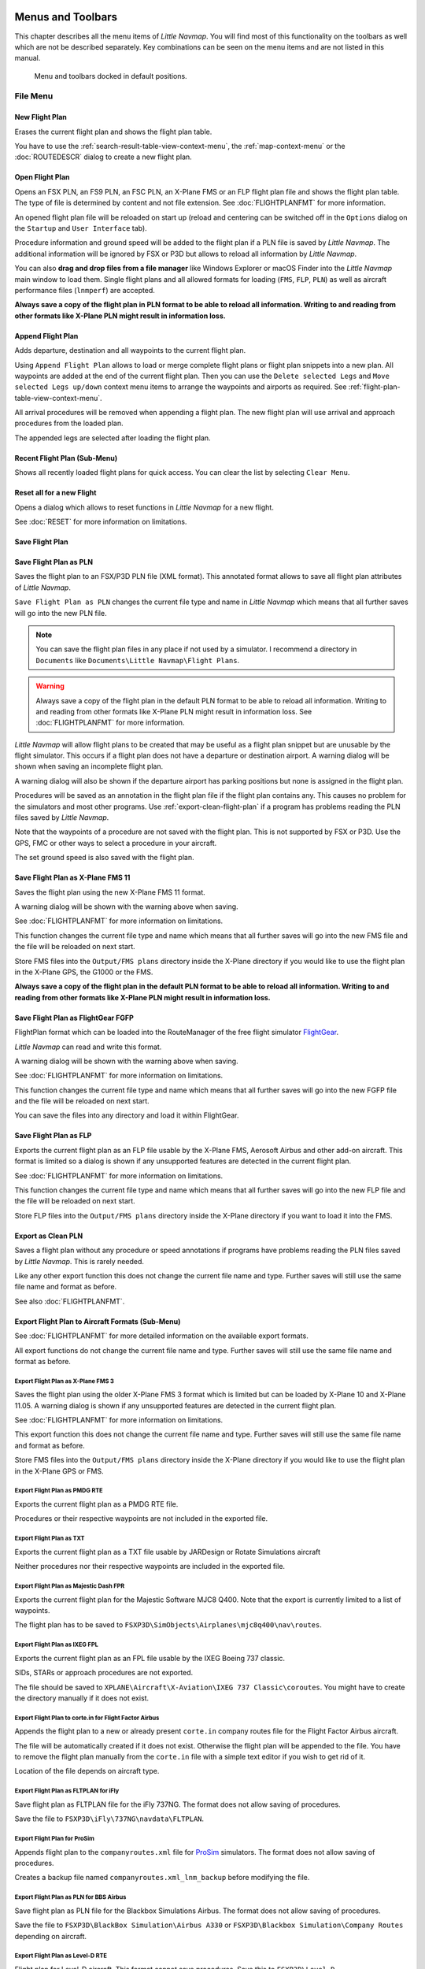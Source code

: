 Menus and Toolbars
------------------

This chapter describes all the menu items of *Little Navmap*. You will
find most of this functionality on the toolbars as well which are not be
described separately. Key combinations can be seen on the menu items and
are not listed in this manual.

.. figure:: ../images/menutoolbar.jpg

       Menu and toolbars docked in default positions.

File Menu
~~~~~~~~~

.. _new-flight-plan:

|New Flight Plan| New Flight Plan
^^^^^^^^^^^^^^^^^^^^^^^^^^^^^^^^^

Erases the current flight plan and shows the flight plan table.

You have to use the :ref:`search-result-table-view-context-menu`, the
:ref:`map-context-menu` or the
:doc:`ROUTEDESCR` dialog to create a new flight plan.

.. _open-flight-plan:

|Open Flight Plan| Open Flight Plan
^^^^^^^^^^^^^^^^^^^^^^^^^^^^^^^^^^^

Opens an FSX PLN, an FS9 PLN, an FSC PLN, an X-Plane FMS or an FLP
flight plan file and shows the flight plan table. The type of file is
determined by content and not file extension. See :doc:`FLIGHTPLANFMT` for more information.

An opened flight plan file will be reloaded on start up (reload and
centering can be switched off in the ``Options`` dialog on the
``Startup`` and ``User Interface`` tab).

Procedure information and ground speed will be added to the flight plan
if a PLN file is saved by *Little Navmap*. The additional information
will be ignored by FSX or P3D but allows to reload all information by
*Little Navmap*.

You can also **drag and drop files from a file manager** like Windows
Explorer or macOS Finder into the *Little Navmap* main window to load
them. Single flight plans and all allowed formats for loading (``FMS``,
``FLP``, ``PLN``) as well as aircraft performance files (``lnmperf``)
are accepted.

**Always save a copy of the flight plan in PLN format to be able to
reload all information. Writing to and reading from other formats like
X-Plane PLN might result in information loss.**

.. _append-flight-plan:

|Append flight plan| Append Flight Plan
^^^^^^^^^^^^^^^^^^^^^^^^^^^^^^^^^^^^^^^

Adds departure, destination and all waypoints to the current flight
plan.

Using ``Append Flight Plan`` allows to load or merge complete flight
plans or flight plan snippets into a new plan. All waypoints are added
at the end of the current flight plan. Then you can use the
``Delete selected Legs`` and ``Move selected Legs up/down`` context menu
items to arrange the waypoints and airports as required. See :ref:`flight-plan-table-view-context-menu`.

All arrival procedures will be removed when appending a flight plan. The
new flight plan will use arrival and approach procedures from the loaded
plan.

The appended legs are selected after loading the flight plan.

.. _recent-flight-plan:

Recent Flight Plan (Sub-Menu)
^^^^^^^^^^^^^^^^^^^^^^^^^^^^^

Shows all recently loaded flight plans for quick access. You can clear
the list by selecting ``Clear Menu``.

.. _reset-for-new-flight:

|Reset all for a new Flight| Reset all for a new Flight
^^^^^^^^^^^^^^^^^^^^^^^^^^^^^^^^^^^^^^^^^^^^^^^^^^^^^^^

Opens a dialog which allows to reset functions in *Little Navmap* for a
new flight.

See :doc:`RESET` for more information on
limitations.

.. _save-flight-plan:

|Save Flight Plan| Save Flight Plan
^^^^^^^^^^^^^^^^^^^^^^^^^^^^^^^^^^^

.. _save-flight-plan-as:

|Save Flight Plan as PLN| Save Flight Plan as PLN
^^^^^^^^^^^^^^^^^^^^^^^^^^^^^^^^^^^^^^^^^^^^^^^^^

Saves the flight plan to an FSX/P3D PLN file (XML format). This
annotated format allows to save all flight plan attributes of *Little
Navmap*.

``Save Flight Plan as PLN`` changes the current file type and name in
*Little Navmap* which means that all further saves will go into the new
PLN file.

.. note::

   You can save the flight plan files in any place if not used
   by a simulator. I recommend a directory in  ``Documents`` like
   ``Documents\Little Navmap\Flight Plans``.

.. warning::

   Always save a copy of the flight plan in the default PLN format to be
   able to reload all information. Writing to and reading from other
   formats like X-Plane PLN might result in information loss.
   See :doc:`FLIGHTPLANFMT` for more
   information.

*Little Navmap* will allow flight plans to be created that may be useful
as a flight plan snippet but are unusable by the flight simulator. This
occurs if a flight plan does not have a departure or destination
airport. A warning dialog will be shown when saving an incomplete flight
plan.

A warning dialog will also be shown if the departure airport has parking
positions but none is assigned in the flight plan.

Procedures will be saved as an annotation in the flight plan file if the
flight plan contains any. This causes no problem for the simulators and
most other programs. Use :ref:`export-clean-flight-plan` if a program has problems
reading the PLN files saved by *Little Navmap*.

Note that the waypoints of a procedure are not saved with the flight
plan. This is not supported by FSX or P3D. Use the GPS, FMC or other
ways to select a procedure in your aircraft.

The set ground speed is also saved with the flight plan.

.. _save-flight-plan-as-fms11:

|Save Flight Plan as X-Plane FMS 11| Save Flight Plan as X-Plane FMS 11
^^^^^^^^^^^^^^^^^^^^^^^^^^^^^^^^^^^^^^^^^^^^^^^^^^^^^^^^^^^^^^^^^^^^^^^

Saves the flight plan using the new X-Plane FMS 11 format.

A warning dialog will be shown with the warning above when saving.

See :doc:`FLIGHTPLANFMT` for more information on
limitations.

This function changes the current file type and name which means that
all further saves will go into the new FMS file and the file will be
reloaded on next start.

Store FMS files into the ``Output/FMS plans`` directory inside the
X-Plane directory if you would like to use the flight plan in the
X-Plane GPS, the G1000 or the FMS.

**Always save a copy of the flight plan in the default PLN format to be
able to reload all information. Writing to and reading from other
formats like X-Plane PLN might result in information loss.**

.. _save-flight-plan-as-fgfp:

|Save Flight Plan as FlightGear FGFP| Save Flight Plan as FlightGear FGFP
^^^^^^^^^^^^^^^^^^^^^^^^^^^^^^^^^^^^^^^^^^^^^^^^^^^^^^^^^^^^^^^^^^^^^^^^^

FlightPlan format which can be loaded into the RouteManager of the free
flight simulator `FlightGear <http://www.flightgear.org>`__.

*Little Navmap* can read and write this format.

A warning dialog will be shown with the warning above when saving.

See :doc:`FLIGHTPLANFMT` for more information on
limitations.

This function changes the current file type and name which means that
all further saves will go into the new FGFP file and the file will be
reloaded on next start.

You can save the files into any directory and load it within FlightGear.

.. _save-flight-plan-as-flp:

|Save Flight Plan FLP| Save Flight Plan as FLP
^^^^^^^^^^^^^^^^^^^^^^^^^^^^^^^^^^^^^^^^^^^^^^

Exports the current flight plan as an FLP file usable by the X-Plane
FMS, Aerosoft Airbus and other add-on aircraft. This format is limited
so a dialog is shown if any unsupported features are detected in the
current flight plan.

See :doc:`FLIGHTPLANFMT` for more information on
limitations.

This function changes the current file type and name which means that
all further saves will go into the new FLP file and the file will be
reloaded on next start.

Store FLP files into the ``Output/FMS plans`` directory inside the
X-Plane directory if you want to load it into the FMS.

.. _export-clean-flight-plan:

|Export as Clean PLN| Export as Clean PLN
^^^^^^^^^^^^^^^^^^^^^^^^^^^^^^^^^^^^^^^^^

Saves a flight plan without any procedure or speed annotations if
programs have problems reading the PLN files saved by *Little Navmap*.
This is rarely needed.

Like any other export function this does not change the current file
name and type. Further saves will still use the same file name and
format as before.

See also :doc:`FLIGHTPLANFMT`.

.. _export-submenu-aircraft:

Export Flight Plan to Aircraft Formats (Sub-Menu)
^^^^^^^^^^^^^^^^^^^^^^^^^^^^^^^^^^^^^^^^^^^^^^^^^

See :doc:`FLIGHTPLANFMT` for more detailed
information on the available export formats.

All export functions do not change the current file name and type.
Further saves will still use the same file name and format as before.

.. _export-flight-plan-as-fms3:

Export Flight Plan as X-Plane FMS 3
'''''''''''''''''''''''''''''''''''

Saves the flight plan using the older X-Plane FMS 3 format which is
limited but can be loaded by X-Plane 10 and X-Plane 11.05. A warning
dialog is shown if any unsupported features are detected in the current
flight plan.

See :doc:`FLIGHTPLANFMT` for more information on
limitations.

This export function this does not change the current file name and
type. Further saves will still use the same file name and format as
before.

Store FMS files into the ``Output/FMS plans`` directory inside the
X-Plane directory if you would like to use the flight plan in the
X-Plane GPS or FMS.

.. _export-flight-plan-as-rte:

Export Flight Plan as PMDG RTE
''''''''''''''''''''''''''''''

Exports the current flight plan as a PMDG RTE file.

Procedures or their respective waypoints are not included in the
exported file.

Export Flight Plan as TXT
'''''''''''''''''''''''''

Exports the current flight plan as a TXT file usable by JARDesign or
Rotate Simulations aircraft

Neither procedures nor their respective waypoints are included in the
exported file.

.. _export-flight-plan-as-fpr:

Export Flight Plan as Majestic Dash FPR
'''''''''''''''''''''''''''''''''''''''

Exports the current flight plan for the Majestic Software MJC8 Q400.
Note that the export is currently limited to a list of waypoints.

The flight plan has to be saved to
``FSXP3D\SimObjects\Airplanes\mjc8q400\nav\routes``.

.. _export-flight-plan-as-ixeg-fpl:

Export Flight Plan as IXEG FPL
''''''''''''''''''''''''''''''

Exports the current flight plan as an FPL file usable by the IXEG Boeing
737 classic.

SIDs, STARs or approach procedures are not exported.

The file should be saved to
``XPLANE\Aircraft\X-Aviation\IXEG 737 Classic\coroutes``. You might have
to create the directory manually if it does not exist.

.. _export-flight-plan-as-ff-fpl:

Export Flight Plan to corte.in for Flight Factor Airbus
'''''''''''''''''''''''''''''''''''''''''''''''''''''''

Appends the flight plan to a new or already present ``corte.in`` company
routes file for the Flight Factor Airbus aircraft.

The file will be automatically created if it does not exist. Otherwise
the flight plan will be appended to the file. You have to remove the
flight plan manually from the ``corte.in`` file with a simple text
editor if you wish to get rid of it.

Location of the file depends on aircraft type.

.. _export-flight-plan-as-ifly:

Export Flight Plan as FLTPLAN for iFly
''''''''''''''''''''''''''''''''''''''

Save flight plan as FLTPLAN file for the iFly 737NG. The format does not
allow saving of procedures.

Save the file to ``FSXP3D\iFly\737NG\navdata\FLTPLAN``.

.. _export-flight-plan-as-prosim:

Export Flight Plan for ProSim
'''''''''''''''''''''''''''''

Appends flight plan to the ``companyroutes.xml`` file for
`ProSim <https://prosim-ar.com>`__ simulators. The format does not allow
saving of procedures.

Creates a backup file named ``companyroutes.xml_lnm_backup`` before
modifying the file.

.. _export-flight-plan-as-bbs:

Export Flight Plan as PLN for BBS Airbus
''''''''''''''''''''''''''''''''''''''''

Save flight plan as PLN file for the Blackbox Simulations Airbus. The
format does not allow saving of procedures.

Save the file to ``FSXP3D\BlackBox Simulation\Airbus A330`` or
``FSXP3D\Blackbox Simulation\Company Routes`` depending on aircraft.

.. _flight-plan-formats-leveld-rte:

Export Flight Plan as Level-D RTE
'''''''''''''''''''''''''''''''''

Flight plan for Level-D aircraft. This format cannot save procedures.
Save this to ``FSXP3D\Level-D Simulations\navdata\Flightplans``.

.. _flight-plan-formats-feelthere:

Export Flight Plan as Feelthere FPL
'''''''''''''''''''''''''''''''''''

This format cannot save procedures. The location depends on the
aircraft.

.. _flight-plan-formats-qw-rte:

Export Flight Plan as QualityWings RTE
''''''''''''''''''''''''''''''''''''''

Export plan for QualityWings aircraft. Saving of procedures is not
supported. The file location depends on the aircraft.

.. _flight-plan-formats-mdx:

Export Flight Plan as Maddog X MDX
''''''''''''''''''''''''''''''''''

Flight plan for the Leonardo MaddogX aircraft. Saving of procedures is
not supported.

.. _flight-plan-formats-tfdi:

Export Flight Plan for TFDi Design 717
''''''''''''''''''''''''''''''''''''''

Flight plan for the TFDi Design Boeing 717 aircraft.

.. _export-submenu-garmin:

Export Flight Plan to Garmin Formats (Sub-Menu)
^^^^^^^^^^^^^^^^^^^^^^^^^^^^^^^^^^^^^^^^^^^^^^^

.. _save-flight-plan-as-gfp:

Export Flight Plan as Garmin GTN GFP
''''''''''''''''''''''''''''''''''''

Exports the flight plan in GFP format used by the *Flight1 GTN 650/750*.

Procedures are not included in the exported file.

See :ref:`flight-plan-formats-gfp`
for more information about this export format and how to work around
locked waypoints.

.. _save-flight-plan-as-rxpgtn:

Export Flight Plan as GFP for Reality XP GTN
''''''''''''''''''''''''''''''''''''''''''''

Save flight plan as GFP file usable by the *Reality XP GTN 750/650
Touch*. This format allows to save procedures and airways.

See also :ref:`garmin-notes` for information about paths and
other remarks.

.. _save-flight-plan-as-rxpgns:

Export Flight Plan to FPL for the Reality XP GNS
''''''''''''''''''''''''''''''''''''''''''''''''

Save flight plan as FPL file usable by the *Reality XP GNS 530W/430W
V2*.

Procedures or their respective waypoints are not included in the
exported file.

The default directory to save the flight plans for the GNS units is
``C:\ProgramData\Garmin\GNS Trainer Data\GNS\FPL`` for all simulators.
The directory will be created automatically by *Little Navmap* on first
export if it does not exist.

See also :ref:`garmin-notes`.

.. _export-submenu-online:

Export Flight Plan to Online Formats (Sub-Menu)
^^^^^^^^^^^^^^^^^^^^^^^^^^^^^^^^^^^^^^^^^^^^^^^

.. _flight-plan-formats-vpilot:

Export Flight Plan as vPilot VFP
''''''''''''''''''''''''''''''''

Export the flight plan for the VATSIM
`vPilot <https://www.vatsim.net/pilots/software>`__ online network
client.

The :doc:`ROUTEEXPORT` dialog will appear
before where you can add all needed information.

.. _flight-plan-formats-ivap:

Export Flight Plan as IvAp FPL
''''''''''''''''''''''''''''''

.. _flight-plan-formats-xivap:

Export Flight Plan as X-IvAp FPL
''''''''''''''''''''''''''''''''

Export flight plan format for IVAO online network clients `IvAp or
X-IvAp <https://www.ivao.aero/softdev/ivap.asp>`__.

The :doc:`ROUTEEXPORT` dialog will appear
before where you can add all needed information.

.. _export-submenu-other:

Export Flight Plan to other Formats (Sub-Menu)
^^^^^^^^^^^^^^^^^^^^^^^^^^^^^^^^^^^^^^^^^^^^^^

.. _export-flight-plan-as-ufmc:

Export Flight Plan for UFMC
'''''''''''''''''''''''''''

Save flight plan as `UFMC <http://ufmc.eadt.eu>`__ file. The format does
not allow saving of procedures.

Save the flight plan to ``XPLANE\Custom Data\UFMC\FlightPlans``.

.. _export-flight-plan-as-xfmc:

Export Flight Plan for X-FMC
''''''''''''''''''''''''''''

Save flight plan as FPL file usable by
`X-FMC <https://www.x-fmc.com>`__. The format does not allow saving of
procedures.

The file should be saved to Path to
``XPLANE\Resources\plugins\XFMC\FlightPlans``.

.. _flight-plan-formats-efbr:

Export Flight Plan as EFBR
''''''''''''''''''''''''''

Export flight plan for the `AivlaSoft Electronic Flight
Bag <https://aivlasoft.com>`__. Saving of procedures is not supported.

.. _export-flight-plan-as-html:

Export Flight Plan as HTML Page
'''''''''''''''''''''''''''''''

Saves the flight plan table as shown to HTML file which can be viewed in
a web browser. Icons are embedded in the page.

.. _export-flight-plan-as-gpx:

Export Flight Plan as GPX
'''''''''''''''''''''''''

Exports the current flight plan into a GPS Exchange Format file which
can be read by Google Earth and most other GIS applications.

The flight plan is exported as a route and the flown aircraft trail as a
track including simulator time and altitude.

The route has departure and destination elevation and cruise altitude
set for all waypoints. Waypoints of all procedures are included in the
exported file. Note that the waypoints will not allow to reproduce all
parts of a procedure like holds or procedure turns.

.. note::

   Do not forget to clear the aircraft trail (:ref:`delete-aircraft-trail`) before a flight to avoid
   old trail segments in the exported GPX file. Or, disable the reloading
   of the trail in the options dialog on page ``Startup``.

.. _export-flight-plan-as-skyvector:

Show Flight Plan in SkyVector
'''''''''''''''''''''''''''''

Opens the default web browser and shows the current flight plan in
`SkyVector <https://skyvector.com>`__. Procedures are not shown.

Note that the flight plan will not be displayed if a small airport is
unknown to SkyVector.

Example: `ESMS NEXI2B NILEN L617 ULMUG M609 TUTBI Z101 GUBAV STM7C
ENBO <https://skyvector.com/?fpl=ESMS%20NILEN%20L617%20ULMUG%20M609%20TUTBI%20Z101%20GUBAV%20ENBO>`__.
Note missing SID and STAR in SkyVector.

.. _export-flight-plan-approach-waypoints:

Save Waypoints for Approaches
^^^^^^^^^^^^^^^^^^^^^^^^^^^^^

.. _export-flight-plan-sid-star-waypoints:

Save Waypoints for SID and STAR
^^^^^^^^^^^^^^^^^^^^^^^^^^^^^^^

Save procedure waypoints instead of procedure information if checked.
This affects all flight plan export and save formats.

Use this if your simulator, GPS or FMC does not support loading or
display of approach procedures, SID or STAR.

Procedure information is replaced with respective waypoints that allow
to display procedures in limited GPS or FMS units.

**Note that saving flight plans with this method has several
limitations:**

-  Several approach leg types like holds, turns and procedure turns
   cannot be displayed properly by using just waypoints/coordinates.
-  Speed and altitude limitations are not included in the exported legs.
-  The procedure information is dropped from the saved flight plan and
   cannot be reloaded properly in *Little Navmap*. Thus, you will see
   the waypoints of a SID or STAR but not the detailed procedure
   information. You have to delete the added waypoints and re-select the
   procedures after loading.

Due to these limitations it is recommended to save a copy of the flight
plan with full information before enabling one of these options.

.. _add-google-earth-kml:

|Add Google Earth KML| Add Google Earth KML
^^^^^^^^^^^^^^^^^^^^^^^^^^^^^^^^^^^^^^^^^^^

Allows addition of one or more Google Earth KML or KMZ files to the map
display. All added KML or KMZ files will be reloaded on start up. Reload
and centering can be switched off in the ``Options`` dialog on the
``Startup`` and ``User Interface`` tab.

Due to the variety of KML files it is not guaranteed that all files will
show up properly on the map.

.. _clear-google-earth-kml-from-map:

|Clear Google Earth KML from Map| Clear Google Earth KML from Map
^^^^^^^^^^^^^^^^^^^^^^^^^^^^^^^^^^^^^^^^^^^^^^^^^^^^^^^^^^^^^^^^^

Removes all loaded KML files from the map.

.. _work-offline:

|Offline| Work Offline
^^^^^^^^^^^^^^^^^^^^^^

Stops loading of map data from the Internet. This affects the
*OpenStreetMap*, *OpenTopoMap* and all the other online map themes as
well as the elevation data. A red ``Offline.`` indication is shown in
the status bar if this mode is enabled.

You should restart the application after going online again.

.. _save-map-as-image:

|Save Map as Image| Save Map as Image
^^^^^^^^^^^^^^^^^^^^^^^^^^^^^^^^^^^^^^

Saves the current map view as an image file. Allowed formats are JPEG,
PNG and BMP. The image does not include the map overlays.

The :doc:`IMAGEEXPORT` will show up before saving
which allows to select the image size.

.. _save-map-as-avitab:

|Save Map as Image for AviTab| Save Map as Image for AviTab
^^^^^^^^^^^^^^^^^^^^^^^^^^^^^^^^^^^^^^^^^^^^^^^^^^^^^^^^^^^^^

Saves the current map view as an image file for
`AviTab <https://github.com/fpw/avitab>`__. Allowed formats are JPEG and
PNG.

The :doc:`IMAGEEXPORT` will show up before saving
which allows to select the image size.

The saved file is accompanied by a calibration file in JSON format. It
has the same name as the image with an additional ``.json`` extension.

The files have to be saved to
``.../X-Plane 11/Resources/plugins/AviTab/MapTiles/Mercator``.

See here in the AviTab documentation for more information how to load
the map image: `Map App -
Mercator <https://github.com/fpw/avitab/wiki/Map-App#mercator>`__.

.. _save-map-to-clipboard:

Copy Map Image to Clipboard
^^^^^^^^^^^^^^^^^^^^^^^^^^^^^^^^^^^^^^^^^^^^^^^^^^^^^^^^^^^^^

Copies the current map image to the clipboard. The image does not
include the map overlays.

The :doc:`IMAGEEXPORT` will show up before copying
the image to the clipboard which allows to select the image size.

.. _print-map:

|Print Map| Print Map
^^^^^^^^^^^^^^^^^^^^^^^^^^^^^^^^^^^^^^^^^^^^^^^^^^^^^^^^^^^^^

Allows to print the current map view. See :ref:`printing-the-map` for more information.

.. _print-flight-plan:

|Print Flight Plan| Print Flight Plan
^^^^^^^^^^^^^^^^^^^^^^^^^^^^^^^^^^^^^^^^^^^^^^^^^^^^^^^^^^^^^

Opens a print dialog that allows you to select flight plan related
information to be printed. See :ref:`printing-the-flight-plan` for more information.

.. _file-quit:

|Quit| Quit
^^^^^^^^^^^^^^^^^^^^^^^^^^^^^^^^^^^^^^^^^^^^^^^^^^^^^^^^^^^^^

Exits the application. Will ask for confirmation if there is a changed
flight plan.

Flight Plan Menu
~~~~~~~~~~~~~~~~

Flight Plan
^^^^^^^^^^^

Opens and raises the flight planning dock window and flight plan tab.
Also activates the flight plan table for quick navigation. Same as
``Window`` -> ``Shortcuts`` -> ``Airport Search`` or pressing ``F4``.

See :ref:`shortcuts-main-window` for
a full list or shortcuts.

Fuel Report
^^^^^^^^^^^

Opens and raises the flight planning dock window and Fuel Report tab.
Same as ``Window`` -> ``Shortcuts`` -> ``Fuel Report`` or pressing
``F8``.

See :ref:`shortcuts-main-window` for
a full list or shortcuts.

.. _undo-redo:

|Undo|\ |Redo| Undo/Redo
^^^^^^^^^^^^^^^^^^^^^^^^

Allows undo and redo of all flight plan changes.

.. _select-a-start-position-for-departure:

|Select a Start Position for Departure| Select a Start Position for Departure
^^^^^^^^^^^^^^^^^^^^^^^^^^^^^^^^^^^^^^^^^^^^^^^^^^^^^^^^^^^^^^^^^^^^^^^^^^^^^

A parking spot (gate, ramp or fuel box), runway or helipad can be
selected as a start position at the departure airport. A parking
position can also be selected in the map context menu item :ref:`set-as-flight-plan-departure`
when right-clicking on a parking position. If no position is selected
the longest primary runway end is selected automatically as start.

.. figure:: ../images/selectstartposition.jpg

     The start position selection dialog for EDDN.

.. _edit-flight-plan-on-map:

|Edit Flight Plan on Map| Edit Flight Plan on Map
^^^^^^^^^^^^^^^^^^^^^^^^^^^^^^^^^^^^^^^^^^^^^^^^^

Toggles the flight plan drag and drop edit mode on the map. See :doc:`MAPFPEDIT`.

.. _new-flight-plan-from-description:

|New Flight Plan from Route Description| New Flight Plan from Route Description
^^^^^^^^^^^^^^^^^^^^^^^^^^^^^^^^^^^^^^^^^^^^^^^^^^^^^^^^^^^^^^^^^^^^^^^^^^^^^^^

Opens a dialog with the route description of the current flight plan
that also allows to modify the current flight plan or enter a new one.
:doc:`ROUTEDESCR` gives more
information about this topic.

.. _flight-plan-route-clipboard:

|Copy Flight Plan Route to Clipboard| Copy Flight Plan Route to Clipboard
^^^^^^^^^^^^^^^^^^^^^^^^^^^^^^^^^^^^^^^^^^^^^^^^^^^^^^^^^^^^^^^^^^^^^^^^^

Copies the route description of the current flight plan to the clipboard
using the settings from the :ref:`flight-plan-from-route-description`
dialog.

.. _calculate-direct:

|Calculate Direct| Calculate Direct
^^^^^^^^^^^^^^^^^^^^^^^^^^^^^^^^^^^

Deletes all intermediate waypoints and connects departure and
destination using a great circle line.

You can calculate a flight plan between any kind of waypoints, even
user-defined waypoints (right-click on the map and select
``Add Position to Flight plan`` to create one). This allows the creation
of snippets that can be merged into flight plans. For example you can
use this feature for crossing the North Atlantic with varying departures
and destinations. This applies to all flight plan calculation modes.

.. _calculate-radionav:

|Calculate Radionav| Calculate Radionav
^^^^^^^^^^^^^^^^^^^^^^^^^^^^^^^^^^^^^^^

Creates a flight plan that uses only VOR and NDB stations as waypoints
and tries to ensure reception of at least one station along the whole
flight plan. Note that VOR stations are preferred before NDB and DME
only stations are avoided if possible. Calculation will fail if not
enough radio navaids can be found between departure and destination.
Build the flight plan manually if this is the case.

This calculation can also be used to create a flight plan snippet
between any kind of waypoint.

.. _calculate-high-altitude:

|Calculate high Altitude| Calculate high Altitude
^^^^^^^^^^^^^^^^^^^^^^^^^^^^^^^^^^^^^^^^^^^^^^^^^

Uses Jet airways to create a flight plan.

Calculated flight plans along airways will obey all airway restrictions
like minimum and maximum altitude. The program will also adhere to
one-way restrictions for X-Plane and Navigraph based navdata.

Cruise altitude is corrected to the next sensible value (1000 ft for IFR
and 500 ft for VFR) if it violates airway altitude restrictions.

A simplified east/west rule is optionally used to adjust the cruise
altitude to odd/even values (this can be switched off in the ``Options``
dialog on the ``Flight Plan`` tab). This correction is always applied if
enabled.

The default behavior is to jump from the departure airport to the next
waypoint of a suitable airway and vice versa for the destination. This
can be changed in ``Options`` dialog on the ``Flight Plan`` tab if VOR
or NDB stations are preferred as transition points to airways.

The airway network does not cover all areas (the north Atlantic tracks
are missing for example - these change daily), therefore calculation
across large ocean areas can fail.

Create the airway manually as a workaround or use an online planning
tool to obtain a route string and use the
``New Flight Plan from String`` option to create the flight plan.

This calculation can also be used to create a flight plan snippet
between any kind of waypoint.

Use ``Calculate based on given Altitude`` below if you think that the
result is not optimal. This might be a result of limiting the flight
plan to jet airways or using a wrong cruise altitude which is not
allowed due to airway restrictions.

Note that changing the cruise altitude after calculation might result in
errors shown in the flight plan table. See :ref:`flight-plan-table-error` for more information
about restriction errors. Using ``Calculate based on given Altitude``
after setting the desired cruise altitude can solve this problem.

.. _calculate-low-altitude:

|Calculate low Altitude| Calculate low Altitude
^^^^^^^^^^^^^^^^^^^^^^^^^^^^^^^^^^^^^^^^^^^^^^^

Uses Victor airways to create a flight plan. Everything else is the same
as in ``Calculate high Altitude``.

.. _calculate-based-on-given-altitude:

|Calculate based on given Altitude| Calculate based on given Altitude
^^^^^^^^^^^^^^^^^^^^^^^^^^^^^^^^^^^^^^^^^^^^^^^^^^^^^^^^^^^^^^^^^^^^^

Use the value in the altitude field of the flight plan to find a flight
plan along Victor and/or Jet airways. Calculation will fail if the
altitude value is too low. Everything else is the same as in
``Calculate high Altitude``.

.. _reverse-flight-plan:

|Reverse Flight Plan| Reverse Flight Plan
^^^^^^^^^^^^^^^^^^^^^^^^^^^^^^^^^^^^^^^^^

Swaps departure and destination and reverses order of all intermediate
waypoints. A default runway is assigned for the new departure start
position.

This function removes all airway references since the result would not be valid
due to one-way restrictions.

.. _adjust-flight-plan-alt:

|Adjust Flight Plan Altitude| Adjust Flight Plan Altitude
^^^^^^^^^^^^^^^^^^^^^^^^^^^^^^^^^^^^^^^^^^^^^^^^^^^^^^^^^

Changes the flight plan altitude according to a simplified East/West
rule and the current route type (IFR or VFR). Rounds the altitude up to
the nearest even 1000 feet (or meter) for westerly flight plans or odd
1000 feet (or meter) for easterly flight plans. Adds 500 feet for VFR
flight plans.

Map Menu
~~~~~~~~

.. _goto-home:

|Goto Home| Goto Home
^^^^^^^^^^^^^^^^^^^^^

Jumps to the home area that was set using :ref:`set-home` using the saved position and zoom
distance. The center of the home area is highlighted by a |Home Symbol|
symbol.

.. _go-to-center-for-distance-search:

|Go to Center for Distance Search| Go to Center for Distance Search
^^^^^^^^^^^^^^^^^^^^^^^^^^^^^^^^^^^^^^^^^^^^^^^^^^^^^^^^^^^^^^^^^^^

Go to the center point used for distance searches. See :ref:`set-center-for-distance-search`.The
center for the distance search is highlighted by a |Distance Search
Symbol| symbol.

.. _center-flight-plan:

|Center Flight Plan| Center Flight Plan
^^^^^^^^^^^^^^^^^^^^^^^^^^^^^^^^^^^^^^^

Zooms out the map (if required) to display the whole flight plan on the
map.

.. _remove-highlights:

|Remove all Highlights and Selections| Remove all Highlights and Selections
^^^^^^^^^^^^^^^^^^^^^^^^^^^^^^^^^^^^^^^^^^^^^^^^^^^^^^^^^^^^^^^^^^^^^^^^^^^

Deselect all entries in the flight plan table, all search result tables
and remove all highlight marks from the map. Use this to get a clean
view of the map while flying.

.. _remove-marks:

|Remove all Ranges, Measurements, Patterns and Holdings| Remove all Ranges, Measurements, Patterns and Holdings
^^^^^^^^^^^^^^^^^^^^^^^^^^^^^^^^^^^^^^^^^^^^^^^^^^^^^^^^^^^^^^^^^^^^^^^^^^^^^^^^^^^^^^^^^^^^^^^^^^^^^^^^^^^^^^^

Removes all user features which are range rings, navaid range rings,
measurement lines, airport traffic patterns and holdings from the map.
This cannot be undone.

.. _center-aircraft:

|Center Aircraft| Center Aircraft
^^^^^^^^^^^^^^^^^^^^^^^^^^^^^^^^^

Zooms to the user aircraft if directly connected to a flight simulator
or remotely connected using `Little
Navconnect <https://albar965.github.io/littlenavconnect.html>`__ and
keeps the aircraft centered on the map.

The centering of the aircraft can be changed in the :ref:`simulator-aircraft` tab in dialog ``Options``.

.. _delete-aircraft-trail:

|Delete Aircraft Trail| Delete Aircraft Trail
^^^^^^^^^^^^^^^^^^^^^^^^^^^^^^^^^^^^^^^^^^^^^

The aircraft trail is saved and will be reloaded on program startup.

This menu item removes the user aircraft trail from both the map and the
elevation profile.

The trail can be exported together with the flight plan into a ``GPX``
file by using :ref:`export-flight-plan-as-gpx`.

.. _map-position-back-forward:

|Map Position Back| |Map Position Forward| Map Position Back/Forward
^^^^^^^^^^^^^^^^^^^^^^^^^^^^^^^^^^^^^^^^^^^^^^^^^^^^^^^^^^^^^^^^^^^^

Jumps forward or backward in the map position history. The complete
history is saved and restored when starting *Little Navmap*.

View Menu
~~~~~~~~~

.. _reset-display-settings:

|Reset Display Settings| Reset Display Settings
^^^^^^^^^^^^^^^^^^^^^^^^^^^^^^^^^^^^^^^^^^^^^^^

Resets all map display settings which can be changed in the menu
``View`` back to default.

Details (Sub-Menu)
^^^^^^^^^^^^^^^^^^

.. _more-details:

|More Details| More Details
'''''''''''''''''''''''''''

.. _default-details:

|Default Details| Default Details
'''''''''''''''''''''''''''''''''

.. _less-details:

|Less Details| Less Details
'''''''''''''''''''''''''''

Increases or decreases the detail level for the map. More details means
more airports, more navaids, more text information and bigger icons.

.. warning::

      Map information will be truncated if too much detail is
      chosen. A red warning message will be shown in the statusbar if this is
      the case.

The detail level is shown in the statusbar. Range is -5 for least detail
to +5 for most detail.

Airports (Sub-Menu)
^^^^^^^^^^^^^^^^^^^

.. _force-show-addon-airports:

|Force Show Addon Airports| Force Show Addon Airports
'''''''''''''''''''''''''''''''''''''''''''''''''''''

Add-on airports are always shown independently of the other airport map
settings if this option is selected. This allows viewing only add-on
airports by checking this option and disabling the display of hard, soft
and empty airports.

.. _show-airports-with-hard-runways:

|Show Airports with hard Runways| Show Airports with hard Runways
'''''''''''''''''''''''''''''''''''''''''''''''''''''''''''''''''

Show airports that have at least one runway with a hard surface.

.. _show-airports-with-soft-runways:

|Show Airports with soft Runways| Show Airports with soft Runways
'''''''''''''''''''''''''''''''''''''''''''''''''''''''''''''''''

Show airports that have only soft surfaced runways or only water
runways. This type of airport might be hidden on the map depending on
zoom distance.

.. _show-empty-airports:

|Show empty Airports| Show empty Airports
'''''''''''''''''''''''''''''''''''''''''

Show empty airports. This button or menu item might not be visible
depending on settings in the ``Options`` dialog on the ``Map Display``
tab. The status of this button is combined with the other airport
buttons. This means, for example: You have to enable soft surfaced
airport display and empty airports to see empty airports having only
soft runways.

An empty airport is defined as one which has neither parking nor
taxiways nor aprons and is not an add-on. These airports are treated
differently in *Little Navmap* since they are the most boring of all
default airports. Empty airports are drawn gray and behind all other
airports on the map.

Airports having only water runways are excluded from this definition to
avoid unintentional hiding.

X-Plane and 3D airports


The function can be extended to X-Plane airports which are not marked as
``3D``. This can be done by checking
``Consider all X-Plane airports not being 3D empty`` in the ``Options``
dialog on the ``Map Display`` tab. All airports not being marked as
``3D`` will be shown in gray on the map and can be hidden like described
above if enabled.

An airport is considered 3D if its source file contains ``3D`` in the
``gui_label``.

The definition of ``3D`` is arbitrary, though. A ``3D`` airport may
contain just a single object, such as a light pole or a traffic cone or
it may be a fully constructed major airport.

Navaids (Sub-Menu)
^^^^^^^^^^^^^^^^^^

.. _show-vor-stations:

|Show VOR Stations| Show VOR Stations
'''''''''''''''''''''''''''''''''''''

.. _show-ndb-stations:

|Show NDB Stations| Show NDB Stations
'''''''''''''''''''''''''''''''''''''

.. _show-waypoints:

|Show Waypoints| Show Waypoints
'''''''''''''''''''''''''''''''

.. _show-ils-feathers:

|Show ILS Feathers| Show ILS Feathers
'''''''''''''''''''''''''''''''''''''

.. _show-victor-airways:

|Show Victor Airways| Show Victor Airways
'''''''''''''''''''''''''''''''''''''''''

.. _show-jet-airways:

|Show Jet Airways| Show Jet Airways
'''''''''''''''''''''''''''''''''''

Show or hide these facilities or navaids on the map. Navaids might be
hidden on the map depending on zoom distance.

.. _airspaces:

Airspaces (Sub-Menu)
^^^^^^^^^^^^^^^^^^^^

Note that airspaces are hidden if the airport diagram is shown.

.. _show-airspaces:

|Show Airspaces| Show Airspaces
'''''''''''''''''''''''''''''''

Allows to enable or disable the display of all airspaces with one click.
Use the menu items below this one or the toolbar buttons to display or
hide the various airspace types.

The airspaces toolbar contains buttons each having a drop down menu that
allows to configure the airspace display like showing or hiding certain
airspace types. Each drop down menu also has ``All`` and ``None``
entries to select or deselect all types in the menu.

.. _icao-airspaces:

|ICAO Airspaces| ICAO Airspaces
'''''''''''''''''''''''''''''''

Allows selection of Class A to Class E airspaces.

.. _fir-airspaces:

|FIR Airspaces| FIR Airspaces
'''''''''''''''''''''''''''''

Allows selection of the Class F and Class G airspaces or flight
information regions.

.. _restricted-airspaces:

|Restricted Airspaces| Restricted Airspaces
'''''''''''''''''''''''''''''''''''''''''''

Show or hide MOA (military operations area), restricted, prohibited and
danger airspaces.

.. _special-airspaces:

|Special Airspaces| Special Airspaces
'''''''''''''''''''''''''''''''''''''

Show or hide warning, alert and training airspaces.

.. _other-airspaces:

|Other Airspaces| Other Airspaces
'''''''''''''''''''''''''''''''''

Show or hide center, tower, mode C and other airspaces.

.. _airspace-altitude-limitations:

|Airspace Altitude Limitations| Airspace Altitude Limitations
'''''''''''''''''''''''''''''''''''''''''''''''''''''''''''''

Allows filtering of the airspace display by altitude. Either below or
above 10000 ft or 18000 ft or only airspaces intersecting with the
flight plan altitude.

.. _airspace-source:

Airspace Source (Sub-Menu)
^^^^^^^^^^^^^^^^^^^^^^^^^^

Enables or disables various airspace databases for display.

Simulator
'''''''''

Toggles display of simulator airspaces. These also change when changing
the simulator database in the ``Scenery Library`` menu.

See also :ref:`load-scenery-library-xplane-airspaces` and
:ref:`load-scenery-library-p3d-fsx-airspaces`.

.. _navigraph:

Navigraph
'''''''''

Shows the airspaces from the included or updated Navigraph database.
This is independent of the selected simulator.

User
''''

Selects user airspaces for display. This source is independent of the
selected simulator.

See also :ref:`load-scenery-library-user-airspaces` and :ref:`load-user-airspaces`.

Online
''''''

.. _user-features:

User Features (Sub-Menu)
^^^^^^^^^^^^^^^^^^^^^^^^

|Range Rings| Range Rings
^^^^^^^^^^^^^^^^^^^^^^^^^

|Measurement Lines| Measurement Lines
^^^^^^^^^^^^^^^^^^^^^^^^^^^^^^^^^^^^^

|Traffic Patterns| Traffic Patterns
^^^^^^^^^^^^^^^^^^^^^^^^^^^^^^^^^^^

|Holdings| Holdings
^^^^^^^^^^^^^^^^^^^

Hides or shows the respective user feature.

Note that the menu item to add an user feature is disabled if the
respective user feature is hidden on the map. The menu item is suffixed
with the text ``hidden on map`` if this is the case.

.. _userpoints:

Userpoints (Sub-Menu)
^^^^^^^^^^^^^^^^^^^^^

Allows to hide or show user-defined waypoints by type.

The menu item ``Unknown Types`` shows or hides all types which do not
belong to a known type.

The type ``Unknown`` |Unknown| shows or hides all userpoints which are
exactly of type ``Unknown``.

See :doc:`USERPOINT` for more information on
user-defined waypoints.

.. _show-flight-plan:

|Show Flight Plan| Show Flight Plan
^^^^^^^^^^^^^^^^^^^^^^^^^^^^^^^^^^^

Show or hide the flight plan. The flight plan is shown independently of
the zoom distance.

.. _show-missed-approaches:

|Show Missed Approaches| Show Missed Approaches
^^^^^^^^^^^^^^^^^^^^^^^^^^^^^^^^^^^^^^^^^^^^^^^

Show or hide the missed approaches of the current flight plan. This does
not affect the preview in the search tab ``Procedures``.

.. note::

       This function changes the active flight plan leg
       sequencing: Sequencing the active leg will stop if the destination is
       reached and missed approaches are not displayed. Otherwise sequencing
       will continue with the missed approach and the simulator aircraft
       progress will show the remaining distance to the end of the missed
       approach instead.

.. _show-aircraft:

|Show Aircraft| Show Aircraft
^^^^^^^^^^^^^^^^^^^^^^^^^^^^^

Shows the user aircraft and keeps it centered on the map if connected to
the simulator. The user aircraft is always shown independently of the
zoom distance.

The icon color and shape indicates the aircraft type and whether the
aircraft is on ground (gray border).

|User Aircraft| User aircraft in flight.

A click on the user aircraft shows more information in the
``Simulator Aircraft`` dock window.

More options to change the map behavior while flying can be found in the
dialog :ref:`simulator-aircraft`.

The aircraft centering will be switched off when using one of the
following functions. Note that this default behavior can be modified in
the options dialog.

-  Double-click into a table view or map display to zoom to an airport
   or a navaid.
-  Context menu item ``Show on map``.
-  ``Goto Home`` or ``Goto Center for Distance Search``.
-  ``Map`` link in ``Information`` dock window.
-  ``Show Flight Plan``, when selected manually, or automatically after
   loading a flight plan.
-  Centering a Google Earth KML/KMZ file after loading

This allows a quick inspection of an airport or navaid during flight. To
display the aircraft again use ``Map Position Back`` or enable
``Show Aircraft`` again.

.. _show-aircraft-trail:

|Show Aircraft Trail| Show Aircraft Trail
^^^^^^^^^^^^^^^^^^^^^^^^^^^^^^^^^^^^^^^^^

Show the user aircraft trail. The trail is always shown independently of
the zoom distance. It is saved and will be reloaded on program startup.

The trail can be deleted manually by selecting ``Map`` ->
``Delete Aircraft Trail`` in the main menu.

The length of the trail is limited for performance reasons. If it
exceeds the maximum length, the trail is truncated and the oldest
segments are lost.

The trail can be exported together with the flight plan into a ``GPX``
file by using :ref:`export-flight-plan-as-gpx`.

.. _show-compass-rose:

|Show Compass Rose| Show Compass Rose
^^^^^^^^^^^^^^^^^^^^^^^^^^^^^^^^^^^^^

Show a compass rose on the map which indicates true north and magnetic
north. Aircraft heading and aircraft trail are shown if connected to a
simulator.

The rose is centered around the user aircraft if connected. Otherwise it
is centered on the map view.

See :doc:`COMPASSROSE` for details.

.. _show-map-ai-aircraft:

|Show AI and Multiplayer Aircraft| |Show AI and Multiplayer Ships| Show AI and Multiplayer Aircraft or Ships
^^^^^^^^^^^^^^^^^^^^^^^^^^^^^^^^^^^^^^^^^^^^^^^^^^^^^^^^^^^^^^^^^^^^^^^^^^^^^^^^^^^^^^^^^^^^^^^^^^^^^^^^^^^^

Shows AI and multiplayer aircraft or ships on the map. Multiplayer
vehicles can be displayed from e.g. FSCloud, VATSIM or Steam sessions.

The icon color and shape indicates the aircraft type and whether the
aircraft is on ground (gray border).

|AI or Multiplayer Aircraft| AI or multiplayer aircraft from the
simulator. This includes aircraft that are injected by the various
online network clients. A click on the AI aircraft or ship shows more
information in the ``Simulator Aircraft`` dock window in the tab
``AI / Multiplayer``.

|Online Multiplayer Aircraft| Multiplayer aircraft/client from an online
network. See :doc:`ONLINENETWORKS`. A click on the
online aircraft shows information in the ``Information`` dock window in
the separate tab ``Online Clients``.

Note that, in X-Plane, ship traffic is not available and AI aircraft
information is limited.

The displayed vehicles are limited by the used multiplayer system if
*Little Navmap* is not connected to an online network like VATSIM or
IVAO. Multiplayer aircraft will disappear depending on distance to user
aircraft. For AI in FSX or P3D this is currently about 100 nautical
miles or around 200 kilometers.

Smaller ships are only generated by the simulator within a small radius
around the user aircraft.

*Little Navmap* limits the display of AI vehicles depending on size.
Zoom close to see small aircraft or boats.

On the lowest zoom distance all aircraft and ships are drawn to scale on
the map.

Aircraft labels are forced to show independently of zoom level for the
next five AI/multiplayer aircraft closest to the user that are within 20
nm distance and 5000 ft elevation.

All aircraft icons can be customized: :ref:`customize-aircraft-icons`.

.. _show-map-grid:

|Show Map Grid| Show Map Grid
^^^^^^^^^^^^^^^^^^^^^^^^^^^^^

Show a latitude/longitude grid as well as the
`meridian <https://en.wikipedia.org/wiki/Prime_meridian>`__ and
`antimeridian <https://en.wikipedia.org/wiki/180th_meridian>`__ (near
the date line) on the map.

.. _show-country-and-city-names:

|Show Country and City Names| Show Country and City Names
^^^^^^^^^^^^^^^^^^^^^^^^^^^^^^^^^^^^^^^^^^^^^^^^^^^^^^^^^

Show country, city and other points of interest. Availability of these
options depends on the selected map theme. See
:ref:`theme`.

.. _show-hillshading:

|Show Hillshading| Show Hillshading
^^^^^^^^^^^^^^^^^^^^^^^^^^^^^^^^^^^

Show hill shading on the map. Availability of these options depends on
the selected map theme. See :ref:`theme`.

.. _show-mora-grid:

|Show Minimum Altitude| Show Minimum Altitude
^^^^^^^^^^^^^^^^^^^^^^^^^^^^^^^^^^^^^^^^^^^^^

Toggles the display of minimum off-route altitude grid on the map.

The minimum off-route altitude grid provides an obstacle clearance
altitude within an one degree grid. The altitudes clear all terrain and
obstructions by 1000 feet in areas where the highest elevations are 5000
feet MSL or lower. Where the highest elevations are above 5000 feet MSL
or higher terrain is cleared by 2000 feet.

The large number is 1000 feet and small number 100 feet minimum
altitude.

.. figure:: ../images/legend_map_mora.png

       MORA grid: 3300, 4400, 6000, 9900 and 10500 feet.

.. _show-airport-weather:

|Show Airport Weather| Show Airport Weather
^^^^^^^^^^^^^^^^^^^^^^^^^^^^^^^^^^^^^^^^^^^

Shows icons for airport weather where a weather station is available.
Select source for display with :ref:`airport-weather-source` below.

See :ref:`airport-weather` for an
explanation of the symbols and :ref:`airport-weather` for more information.

.. _wind-levels:

Wind levels (Sub-Menu)
^^^^^^^^^^^^^^^^^^^^^^

Enables or disables wind aloft display for different layers as well as
at flight plan waypoints. Select wind data source for display with :ref:`wind-source` below.

See :ref:`high-alt-wind` for an
explanation of the wind symbols and :ref:`wind` for more information.

.. _show-sun-shading:

|Show Sun Shading| Show Sun Shading
^^^^^^^^^^^^^^^^^^^^^^^^^^^^^^^^^^^

Enables the display of sun shading on the globe. This works in both
projections ``Mercator`` and ``Spherical``.

You can change the time source with the ``Sun Shading Time`` menu below.
The shadow darkness can be changed in the dialog ``Options`` on tab
``Map Display``.

See :doc:`SUNSHADOW` for more information.

.. _show-sun-shading-time:

Sun Shading Time
^^^^^^^^^^^^^^^^

You can choose between three time sources for the sun shadow.

Simulator
'''''''''

Uses the time of the connected flight simulator and falls back to real
time if not connected. Updates the shadow if the simulator time changes.

Real UTC Time
'''''''''''''

Use real time.

User defined Time
'''''''''''''''''

Allows to use the user defined time as set by using
``Set User defined Time`` below.

Set User defined Time
'''''''''''''''''''''

Opens a dialog to set an user defined time in UTC as a source for the
sun shading.

See :ref:`sun-shadow-user-defined` for more information.

Projection
^^^^^^^^^^

Mercator
''''''''

A flat projection that gives the most fluid movement and the sharpest
map when using picture tile based online maps themes like
*OpenStreetMap* or *OpenTopoMap*.

Spherical
'''''''''

Shows earth as a globe which is the most natural projection. Movement
can stutter slightly when using the picture tile based online maps
themes like *OpenStreetMap* or *OpenTopoMap*. Use the ``Simple``,
``Plain`` or ``Atlas`` map themes to prevent this.

Online maps can appear slightly blurred when using this projection. This
is a result from converting the flat image tiles to the spherical
display.

.. figure:: ../images/sphericalpolitical.jpg

      Spherical map projection with ``Simple`` offline map theme selected.

.. _theme:

Theme
^^^^^

Please note that all the online maps are delivered from free services
therefore fast download speeds and high availability cannot be
guaranteed. In any case it is easy to deliver and install a new online
map source without creating a new *Little Navmap* release. See :doc:`MAPTHEMES` for more information.

Custom map themes are prefixed with a ``*`` in the drop down box in the
toolbar and with the word ``Custom`` in the menu.

.. note::

   Check out the `Little Navmap Support Forum at
   AVSIM <https://www.avsim.com/forums/forum/780-little-navmap-little-navconnect-little-logbook-support-forum/>`__ for
   more map themes.

OpenStreetMap
'''''''''''''

This is an online raster (i.e. based on images) map that includes a hill
shading option. Note that the *OpenStreetMap* hill shading does not
cover the whole globe.

.. figure:: ../images/osmhillshading.jpg

       View at an Italian airport using OpenStreetMap theme and hill shading.

OpenTopoMap
'''''''''''

An online raster map that mimics a topographic map. Includes hill
shading and elevation contour lines at lower zoom distances.

The tiles for this map are provided by
`OpenTopoMap <https://www.opentopomap.org>`__.

.. figure:: ../images/otm.jpg

      View at the eastern Alps using OpenTopoMap theme. A flight plan is shown north of the Alps.

Stamen Terrain
''''''''''''''

A terrain map featuring hill shading and natural vegetation colors. The
hill shading is available worldwide.

Map tiles by `Stamen Design <https://stamen.com>`__, under `CC BY
3.0 <https://creativecommons.org/licenses/by/3.0>`__. Data by
`OpenStreetMap <https://www.openstreetmap.org>`__, under
`ODbL <https://www.openstreetmap.org/copyright>`__.

.. figure:: ../images/stamenterrain.jpg

      View showing Stamen Terrain theme.

CARTO Light
'''''''''''''''''''''''''''''''''''''''''''''''''

A very bright map called *Positron* which allows to concentrate on the
aviation features on the map display. The map includes the same hill
shading option as the *OpenStreetMap*.

Map tiles and style by `CARTO <https://carto.com/>`__. Data by
`OpenStreetMap <https://www.openstreetmap.org>`__, under
`ODbL <https://www.openstreetmap.org/copyright>`__.

CARTO Dark
''''''''''''''''''''''''''''''''''''''''''''''''

A dark map called *Dark Matter*. The map includes the same hill shading
option as the *OpenStreetMap*.

Map tiles and style by `CARTO <https://carto.com/>`__. Data by
`OpenStreetMap <https://www.openstreetmap.org>`__, under
`ODbL <https://www.openstreetmap.org/copyright>`__.

Simple (Offline)
''''''''''''''''

This is a political map using colored country polygons. Boundaries and
water bodies are depicted coarse. The map included in *Little Navmap*
has an option to display city and country names.

Plain (Offline)
'''''''''''''''

A very simple map. The map is included in *Little Navmap* and has an
option to display city and country names. Boundaries and water bodies
are depicted coarse.

Atlas (Offline)
'''''''''''''''

A very simple map including coarse hill shading and land colors. The map
is included in *Little Navmap* and has an option to display city and
country names. Boundaries and water bodies are depicted coarse.

.. _weather-menu:

Weather Menu
~~~~~~~~~~~~

.. _airport-weather-source:

Airport Weather Source (Sub-Menu)
^^^^^^^^^^^^^^^^^^^^^^^^^^^^^^^^^

Selects the source for the airport weather symbol display on the map.
See also :ref:`airport-weather` and :ref:`weather`.

The following options are available:

Flight Simulator
''''''''''''''''

FSX, Prepar3D or X-Plane. Display for FSX/Prepar3D and on remote
connections is slower and might cause stutters when scrolling.

Display for X-Plane remote connections is not supported except by
sharing the X-Plane ``METAR.rwx`` weather file on the network.

Active Sky
''''''''''

Use Active Sky as source for weather display.

NOAA
''''

Most up-to-date option for weather (`National Oceanic and Atmospheric
Administration <https://www.noaa.gov/>`__).

VATSIM
''''''

Same as NOAA but weather information might be older than NOAA. Use this
for online flying in the VATSIM network.

IVAO
''''

Same as NOAA weather but information might be older. Use this for online
flying in the IVAO network.

.. _wind-source:

Wind source (Sub-Menu)
^^^^^^^^^^^^^^^^^^^^^^

Choose the source for winds aloft data here. This will affect the
calculation of top of descent, top of climb and fuel planning. See also
:ref:`wind` and :ref:`weather`.

A manual wind setting for cruise altitude can also be used. See
:ref:`aircraft-performance-buttons`.

The selected wind source is shown in the tab ``Fuel Report`` in the
``Average wind`` line as well as in all tooltips on wind barbs.

Disabled
''''''''

No wind will be downloaded and processed.

Flight Simulator (X-Plane only)
'''''''''''''''''''''''''''''''

Uses the ``global_winds.grib`` file which is downloaded and used by
X-Plane. This file uses only two wind layers and is therefore less
accurate than the NOAA option.

NOAA
''''

Downloads weather files from `National Oceanic and Atmospheric
Administration <https://www.noaa.gov/>`__. This is the most accurate
option since it downloads data for several wind layers.

Userdata Menu
~~~~~~~~~~~~~

See :doc:`USERPOINT` for more information on
user-defined waypoints.

.. _userdata-menu-show-search:

Userpoint Search
^^^^^^^^^^^^^^^^

Raise the dock window ``Search`` and the tab ``Userpoints`` where you
can edit, add delete and search user-defined waypoints.

.. _userdata-menu-import-csv:

Import CSV
^^^^^^^^^^

Import a CSV file that is compatible with the widely used format from
Plan-G and adds all the content to the database.

Note that the CSV format is the only format which allows to write and
read all supported data fields.

See :ref:`userpoints-csv` for a more
detailed description.

.. _userdata-menu-import-user-fix:

Import X-Plane user_fix.dat
^^^^^^^^^^^^^^^^^^^^^^^^^^^

Import user-defined waypoints from the file ``user_fix.dat``. The file
does not exist by default in X-Plane and has to be created either
manually or by exporting from *Little Navmap*.

The default location is ``XPLANE/Custom Data/user_fix.dat``.

The imported userpoints are of type ``Waypoint`` |Waypoint| which can be
changed after import using the bulk edit functionality.

The format is described by Laminar Research here:
`XP-FIX1101-Spec.pdf <https://developer.x-plane.com/wp-content/uploads/2016/10/XP-FIX1101-Spec.pdf>`__.

See :ref:`userpoints-xplane` for more information.

.. _userdata-menu-import-garmin-gtn:

Import Garmin GTN
^^^^^^^^^^^^^^^^^

Reads user-defined waypoints from the Garmin ``user.wpt`` file. Refer to
the manual of the Garmin unit you are using for more information about
format and file location.

The imported userpoints are of type ``Waypoint`` |Waypoint| which can be
changed after import using the bulk edit functionality.

See :ref:`userpoints-garmin` for
more information.

.. _userdata-menu-export-csv:

Export CSV
^^^^^^^^^^

Create or append user-defined waypoints to a CSV file. A dialog asks if
only selected userpoints should be exported and if the userpoints should
be appended to an already present file.

Note that the exported file contains an extra column ``Region`` compared
to the Plan-G format. The description field supports more than one line
of text and special characters. Therefore, not all programs might be
able to import this file. If needed, adapt the user-defined waypoints.

.. _userdata-menu-export-user-fix:

Export X-Plane user_fix.dat
^^^^^^^^^^^^^^^^^^^^^^^^^^^

Only selected userpoints or all can be exported. The exported data can
optionally be appended to an already present file.

Not all data fields can be exported to this format. The ident field is
required for export.

Also, you have to make sure that the user waypoint ident is unique
within the ``user_fix.dat``.

See :ref:`userpoints-xplane` for more information about
limitations.

.. _userdata-menu-export-garmin-gtn:

Export Garmin GTN
^^^^^^^^^^^^^^^^^

Only selected userpoints or all can be exported. The exported data can
optionally be appended to an already present file.

Not all data fields can be exported to this format. The ident field is
required for export. Some fields like the name are adapted to
limitations.

See :ref:`userpoints-xplane` for more information about
limitations.

.. _userdata-menu-export-bgl:

Export XML for FSX/P3D BGL Compiler
^^^^^^^^^^^^^^^^^^^^^^^^^^^^^^^^^^^

This export options creates an XML file which can be compiled into an
BGL file containing waypoints.

The region and ident fields are required for this export option.

See the Prepar3D SDK documentation for information on how to compile the
BGL and how to add this to the simulator.

.. _userdata-menu-clear-database:

Clear database
^^^^^^^^^^^^^^

Remove all user-defined waypoints from the database.

A CSV backup file named ``little_navmap_userdata_backup.csv`` is created
in the settings directory
``C:\Users\YOURUSERNAME\AppData\Roaming\ABarthel`` before deleting all
user-defined waypoints.

*Little Navmap* also creates a full database backup on every start. See
:ref:`files-userdata`.

Logbook Menu
~~~~~~~~~~~~

Logbook Search
^^^^^^^^^^^^^^

Raise the dock window ``Search`` and the tab ``Logbook`` where you can
edit, add delete and search logbook entries.

.. _logbook-statistics:

Show Statistics
^^^^^^^^^^^^^^^

Shows the logbook statistics dialog. See :ref:`statistics`.

.. _logbook-import-csv:

Import CSV
^^^^^^^^^^

.. _logbook-export-csv:

Export CSV
^^^^^^^^^^

Allows to import and export the full logbook to a CSV (comma separated
value) text file which can be loaded in *LibreOffice Calc* or *Microsoft
Excel*. See :ref:`import-export`.

.. _logbook-import-xplane:

Import X-Plane Logbook
^^^^^^^^^^^^^^^^^^^^^^

Import the X-Plane logbook file
``.../X-Plane 11/Output/logbooks/X-Plane Pilot.txt`` into the *Little
Navmap* logbook database. Note that the X-Plane logbook format is
limited and does not provide enough information to fill all *Little
Navmap* logbook fields.

See :ref:`import-xplane`.

.. _logbook-convert-userdata:

Convert Log Entries from Userdata
^^^^^^^^^^^^^^^^^^^^^^^^^^^^^^^^^

Automatically converts all legacy log entries that were collected as
userpoints and copies them to the new logbook.

See :ref:`convert` for details.

.. _logbook-create-entries:

Create Logbook entries
^^^^^^^^^^^^^^^^^^^^^^

*Little Navmap* creates logbook entries for each flight automatically if
this menu item is checked. A logbook entry containing only departure is
created on takeoff and finalized with destination and more information
on landing.

Use :ref:`reset-and-restart` to be sure
that the logbook flight detection is set up for a new flight.

See also :doc:`LOGBOOK`.

.. _aircraft-menu:

Aircraft Menu
~~~~~~~~~~~~~

This menu contains functionality for aircraft performance profiles which
allow fuel planning and traveling time estimation.

See :doc:`AIRCRAFTPERF` and :doc:`AIRCRAFTPERFEDIT` for more information.

.. _aircraft-menu-new:

|New Aircraft Performance| New Aircraft Performance
^^^^^^^^^^^^^^^^^^^^^^^^^^^^^^^^^^^^^^^^^^^^^^^^^^^

Creates a new performance profile with default values, shows the fuel
report and opens the edit dialog. A profile with 3 nm per 1000 ft for
descent and climb rules and no fuel consumption is default. Red warning
messages will be shown since the profile is not complete.

.. _aircraft-menu-load:

|Open Aircraft Performance| Open Aircraft Performance
^^^^^^^^^^^^^^^^^^^^^^^^^^^^^^^^^^^^^^^^^^^^^^^^^^^^^

Loads a ``lnmperf`` aircraft performance profile and shows the fuel
report. You can also load a profile by dragging the file from a file
manager like Windows Explorer into the main window of *Little Navmap*.

.. _aircraft-menu-save:

|Save Aircraft Performance| Save Aircraft Performance
^^^^^^^^^^^^^^^^^^^^^^^^^^^^^^^^^^^^^^^^^^^^^^^^^^^^^

Saves the current profile. Opens a file dialog if not saved before.

.. _aircraft-menu-save-as:

|Save Aircraft Performance as| Save Aircraft Performance as
^^^^^^^^^^^^^^^^^^^^^^^^^^^^^^^^^^^^^^^^^^^^^^^^^^^^^^^^^^^

Allows to save the current profile using a new filename.

.. _aircraft-menu-recent:

Recent Performance Files (Sub-Menu)
^^^^^^^^^^^^^^^^^^^^^^^^^^^^^^^^^^^

Shows all recently loaded aircraft performance files for quick access.
You can clear the list by selecting the sub-menu item ``Clear Menu``.

.. _aircraft-menu-edit:

|Edit Aircraft Performance| Edit Aircraft Performance
^^^^^^^^^^^^^^^^^^^^^^^^^^^^^^^^^^^^^^^^^^^^^^^^^^^^^

Opens the :doc:`AIRCRAFTPERFEDIT` dialog for
the current performance profile.

.. _aircraft-menu-open-merge:

|Open Aircraft Performance and Merge| Open Aircraft Performance and Merge
^^^^^^^^^^^^^^^^^^^^^^^^^^^^^^^^^^^^^^^^^^^^^^^^^^^^^^^^^^^^^^^^^^^^^^^^^

Opens a file loading dialog and subsequently the :doc:`AIRCRAFTPERFMERGE` dialog which allows to merge or copy
data from the opened file to the current aircraft performance.

.. _aircraft-menu-merge:

|Merge collected Aircraft Performance| Merge collected Aircraft Performance
^^^^^^^^^^^^^^^^^^^^^^^^^^^^^^^^^^^^^^^^^^^^^^^^^^^^^^^^^^^^^^^^^^^^^^^^^^^

Opens the :doc:`AIRCRAFTPERFMERGE` dialog
which allows to merge or copy data from the collected aircraft
performance to the currently loaded aircraft performance.

See also :doc:`AIRCRAFTPERFCOLL`.

.. _aircraft-menu-restart:

|Restart Aircraft Performance Collection| Restart Aircraft Performance Collection
^^^^^^^^^^^^^^^^^^^^^^^^^^^^^^^^^^^^^^^^^^^^^^^^^^^^^^^^^^^^^^^^^^^^^^^^^^^^^^^^^

Resets all collected values for aircraft performance to zero and starts
the performance collection over.

See also :doc:`AIRCRAFTPERFCOLL`.

.. _scenery-library-menu:

Scenery Library Menu
~~~~~~~~~~~~~~~~~~~~

Flight Simulators
^^^^^^^^^^^^^^^^^

One menu item is created for each Flight Simulator installation or
database found. These menu items allow switching of databases on the
fly. The menu item is disabled if only one Flight Simulator was found.

The loaded AIRAC cycle is displayed only for X-Plane and Navigraph data
since the information is not available for FSX or P3D simulators.

.. note::

   You have to set the base path to the X-Plane directory in
   the ``Load Scenery Library Dialog`` first to enable the X-Plane
   menu item.

This menu is synchronized with simulator selection in the :ref:`load-scenery-library-dialog`. Once a
database is successfully loaded, the display, flight plan and search
will switch over to the newly loaded simulator data.

**Note that the program does not keep you from using a X-Plane scenery
database while being connected to FSX/Prepar3D or vice versa. You will
get unwanted effects like wrong weather information if using such a
setup.**

The program might change a loaded flight plan if you switch between
different databases. This can happen if a departure position is set in
the plan which does not exist in the other database. Click
``New Flight Plan`` before switching to avoid this.

Navigraph
^^^^^^^^^

This sub menu also indicating the AIRAC cycle is added if a Navigraph
database is found in the database directory.

See the chapter :doc:`NAVDATA` for more
information about these databases and the three different display modes
shown below.

.. _navigraph-all:

Use Navigraph for all Features
''''''''''''''''''''''''''''''

Completely ignores the simulator database and takes all information from
the Navigraph database.

.. _navigraph-navaid-proc:

Use Navigraph for Navaids and Procedures
''''''''''''''''''''''''''''''''''''''''

This mode blends navaids and more from the Navigraph database with the
simulator database. This affects the map display, all information and
all search windows.

.. _navigraph-none:

Do not use Navigraph Database
'''''''''''''''''''''''''''''

Ignores the Navigraph database and shows only information read from the
simulator scenery.

Show Database Files
^^^^^^^^^^^^^^^^^^^

Open *Little Navmap*'s database directory in a file manager. See
:doc:`RUNNOSIM`
for more information on copying database files between different
computers. This allows *Little Navmap* to be run on a remote computer
(e.g. Windows, Mac or Linux) using the same database that was created on
the computer running the flight simulator.

.. _load-user-airspaces:

|Load User Airspaces| Load User Airspaces
^^^^^^^^^^^^^^^^^^^^^^^^^^^^^^^^^^^^^^^^^

A directory selection dialog will show up when running this function the
first time. Select a directory containing OpenAir airspace files with
file ending ``.txt``. All files in the directory will be read
recursively into the user airspace database.

See also :ref:`load-scenery-library-user-airspaces`.

.. _load-scenery-library:

|Load Scenery Library| Load Scenery Library
^^^^^^^^^^^^^^^^^^^^^^^^^^^^^^^^^^^^^^^^^^^

Open the ``Load Scenery Library`` dialog. See :ref:`load-scenery-library-dialog` for more information.
This menu item is disabled if no flight simulator installations are
found.

Tools Menu
~~~~~~~~~~

.. _flight-simulator-connection:

|Flight Simulator Connection| Flight Simulator Connection
^^^^^^^^^^^^^^^^^^^^^^^^^^^^^^^^^^^^^^^^^^^^^^^^^^^^^^^^^

Open the ``Connect`` dialog allowing *Little Navmap* to connect directly
to a Flight Simulator, the *Little Xpconnect* X-Plane plugin, or
remotely using the `Little
Navconnect <https://albar965.github.io/littlenavconnect.html>`__ agent.
See :ref:`connecting-to-a-flight-simulator` for more
information.

.. _run-webserver:

Run Webserver
^^^^^^^^^^^^^

Starts the internal web server of *Little Navmap*. Access the web page
using the menu item ``Open Webserver Page in Browser`` below.

See :doc:`WEBSERVER` for detailed information and :ref:`web-server` for configuration options.

.. _open-webserver:

Open Webserver Page in Browser
^^^^^^^^^^^^^^^^^^^^^^^^^^^^^^

Only enabled if the web server is running. Opens the web server page in
your default browser. The default address is like
``http://YOUR_COMPUTER_NAME:8965``.

.. _reset-and-restart:

Reset all Settings and Restart
^^^^^^^^^^^^^^^^^^^^^^^^^^^^^^

This will reset all options, window layout, dialog layout, aircraft
trail, map position history and file histories back to default values
and restart *Little Navmap* after showing a warning dialog.

User features like range rings, traffic patterns, holds as well as
scenery, logbook and userpoint databases are not affected.

A backup copy of the settings file ``little_navmap.ini`` is created in
the configuration directory. See :ref:`configuration`.

Use this function instead of deleting the settings directory if you see
crashes or other issues with the program.

Reset all Messages
^^^^^^^^^^^^^^^^^^

Re-enable all dialogs that were disabled by selecting
``Do not show this dialog again`` or similar messages.

.. _save-state:

Save Options and State
^^^^^^^^^^^^^^^^^^^^^^

Saves all options, dialog settings, tab arrangements and the window
layout. This is normally only done when exiting *Little Navmap*.

.. _options:

|Options| Options
^^^^^^^^^^^^^^^^^

Open the :ref:`options-dialog`.

Window Menu
~~~~~~~~~~~

.. _map-overlays:

Map Overlays (Sub-Menu)
^^^^^^^^^^^^^^^^^^^^^^^

Show or hide floating map overlays, like the overview on the top left or
the compass on the top right corner of the map window.

.. _window-styles:

Style (Sub-Menu)
^^^^^^^^^^^^^^^^

Allows to switch the style of the graphical user interface on the fly. A
restart is not needed.

The user interface styles contain a ``Night`` mode that can be used for
flights in a dark environment. You can also dim the map and elevation
profile display for this style in the dialog ``Options`` on tab
``Map Display`` (``Map Dimming in Night Style`` at the bottom of the
dialog).

The colors for the styles ``Fusion`` and ``Night`` can be changed by
editing configuration files. See :doc:`CUSTOMIZE` for more
information.

The available styles depend on the operating system except for
``Fusion`` and ``Night`` which are always available.

.. _shortcuts:

Shortcuts (Sub-Menu)
^^^^^^^^^^^^^^^^^^^^

A list of menu items that open and raise the respective dock window and
tab. See :ref:`shortcuts-main-window` for a full list.

Some shortcuts also activate a search fields or tables like the airport
ICAO search when using ``Airport Search`` or pressing ``F4``. This
allows to quickly look for an airport or other feature by just pressing
a function key.

.. _show-all-floating:

Show all floating Windows
^^^^^^^^^^^^^^^^^^^^^^^^^

Raises all undocked (i.e. floating) windows before the main window. This
can be helpful if a window got lost. See :doc:`DOCKWINDOWS` for more information about floating dock
windows.

.. _window-search:

|Search| Search
^^^^^^^^^^^^^^^

.. _window-flight-plan:

|Flight Plan| Flight Plan
^^^^^^^^^^^^^^^^^^^^^^^^^

.. _window-information:

|Information| Information
^^^^^^^^^^^^^^^^^^^^^^^^^

.. _window-flight-plan-elevation-profile:

|Flight Plan Elevation Profile| Flight Plan Elevation Profile
^^^^^^^^^^^^^^^^^^^^^^^^^^^^^^^^^^^^^^^^^^^^^^^^^^^^^^^^^^^^^

.. _window-simulator-aircraft:

|Simulator Aircraft| Simulator Aircraft
^^^^^^^^^^^^^^^^^^^^^^^^^^^^^^^^^^^^^^^

.. _window-legend:

|Legend| Legend
^^^^^^^^^^^^^^^

Open or close these dock windows. The map dock window cannot be closed.
The whole dock window stack is closed if a dock window is part of a
stack. See :doc:`DOCKWINDOWS` for more information about
stacked dock windows.

.. _main-toolbar-options:

Main Toolbar, Map Toolbar, Map Airspaces Toolbar, Map Options Toolbar, Flight Plan Toolbar, Dock Window Toolbar, Statusbar
^^^^^^^^^^^^^^^^^^^^^^^^^^^^^^^^^^^^^^^^^^^^^^^^^^^^^^^^^^^^^^^^^^^^^^^^^^^^^^^^^^^^^^^^^^^^^^^^^^^^^^^^^^^^^^^^^^^^^^^^^^

Show or hide these toolbars and the statusbar.

.. _reset-layout:

Reset Window Layout
^^^^^^^^^^^^^^^^^^^

Reset the main window layout back to default. This involves visibility,
position and state of all dock windows as well as the toolbars. This
function can be helpful if a dock window gets lost on multi monitor
setups.

Help Menu
~~~~~~~~~

.. _help-contents:

|Contents (Online)| Contents (Online)
^^^^^^^^^^^^^^^^^^^^^^^^^^^^^^^^^^^^^

Show the online user manual in the default web browser.

.. _help-tutorials:

|Tutorials (Online)| Tutorials (Online)
^^^^^^^^^^^^^^^^^^^^^^^^^^^^^^^^^^^^^^^

Shows the online tutorials in the default web browser.

.. _help-faq:

|Frequently asked Questions (Online)| Frequently asked Questions (Online)
^^^^^^^^^^^^^^^^^^^^^^^^^^^^^^^^^^^^^^^^^^^^^^^^^^^^^^^^^^^^^^^^^^^^^^^^^

Shows the frequently asked questions in the web browser.

.. _help-contents-offline:

|Contents (Offline, PDF)| Contents (Offline, PDF)
^^^^^^^^^^^^^^^^^^^^^^^^^^^^^^^^^^^^^^^^^^^^^^^^^

Show the included PDF user manual in the default PDF viewer.

.. _navmap-legend-map-legend:

|NavMap Legend| NavMap Legend
^^^^^^^^^^^^^^^^^^^^^^^^^^^^^

Show the navigation related map legend in the ``Legend`` dock window.
You can also access the legend here: :doc:`LEGEND`.

.. _navmap-legend-theme-legend:

|Map Legend for current Map Theme| Map Legend for current Map Theme
^^^^^^^^^^^^^^^^^^^^^^^^^^^^^^^^^^^^^^^^^^^^^^^^^^^^^^^^^^^^^^^^^^^

Show the map theme dependent base legend in the ``Legend`` dock window.
Note that the legend is not available for all map themes.

.. _about-little-navmap:

|About Little Navmap| About Little Navmap
^^^^^^^^^^^^^^^^^^^^^^^^^^^^^^^^^^^^^^^^^

Show version and revision number for *Little Navmap*, also contains
links to the database directory, configuration file, log file and the
author's e-mail address.

.. _about-marble:

|About Marble| About Marble
^^^^^^^^^^^^^^^^^^^^^^^^^^^

Display information about the `Marble widget <https://marble.kde.org>`__
that is used to download and show the maps.

.. _about-qt:

|About Qt| About Qt
^^^^^^^^^^^^^^^^^^^

Display information about the `Qt application
framework <https://www.qt.io>`__ that is used by *Little Navmap*.

.. _donate:

|Donate for this Program| Donate for this Program
^^^^^^^^^^^^^^^^^^^^^^^^^^^^^^^^^^^^^^^^^^^^^^^^^

Opens the donation web page in your default browser.

If you would like to show your appreciation you can donate using PayPal.

Donations are purely optional but greatly appreciated.

.. _check-updates:

|Check for Updates| Check for Updates
^^^^^^^^^^^^^^^^^^^^^^^^^^^^^^^^^^^^^

Allows to manually check for updates. This will also show updates that
were recently ignored by pressing the ``Ignore this Update`` on the
notification dialog.

See :doc:`UPDATE` for more information.

.. _statusbar:

Statusbar
---------

The statusbar at the bottom of the main window shows various indications
(from left to right):

-  Last action or quick help explaining a menu item or toolbar button.
-  Connection status for a local or remote connection. The tooltip
   provides more detail about the status, like the host name for remote
   connections.

   -  ``Connecting...``: The program is trying to establish a connection
      which was initiated either manually or automatically.
   -  ``Connected``: A connection was established.
   -  ``Disconnected``: The simulator or *Little Navconnect* exited.

-  Indicator that shows airport types, airspaces, navaids or AI vehicles
   currently visible on the map. The tooltip gives more details.

   -  A red warning message ``Too many objects`` will be shown if too
      many objects are displayed on the map due to too high a detail
      level. The map display will be incomplete if this happens.
   -  A red ``Database empty`` message will be shown if the currently
      selected database has no content and needs to be loaded.

-  Map detail level. Range is -5 for least detail to +5 for most detail.
-  Online map download progress indicator. This shows the state of the
   current map download. The text is prefixed with a red ``Offline.``
   indication if offline mode is enabled.

   -  ``Done.``: All map data loaded successfully.
   -  ``Waiting for Data ...``: Map data is missing in the cache and was
      requested. Now waiting for reply.
   -  ``Waiting for Update ...``: Map data is already loaded but expired
      after two weeks. Waiting for new data after requesting an update.
   -  ``Incomplete.``: Download failed. Note that the progress indicator
      can look like it is stuck in the message ``Waiting for Data ...``
      if no hill shading is available for a *OpenStreetMap* region or if
      you zoom in too close when using certain online maps.

-  Zoom distance (viewpoint distance to earth surface) in nautical miles
   or kilometers.
-  Cursor position on map as latitude and longitude depending on
   selected unit in the dialog ``Options``.

   -  Ground elevation below the cursor after a short delay if the
      `GLOBE <https://ngdc.noaa.gov/mgg/topo/globe.html>`__ offline
      elevation data is selected.
   -  Magnetic declination at the cursor position in degrees West or
      East.

-  Current date of month and Zulu/UTC time ``hours:minutes:seconds``.
   This is the real world time and not the simulator time. The tooltip
   gives more date and time information.

.. figure:: ../images/statusbar.jpg

         Status bar message about the last action on the
         left side (``Options changed.``), the connection status ``Disconnected``
         and a tooltip that indicates what is currently shown on the map. The map
         detail level is unchanged and the map coordinates at the cursor position
         are shown on the bottom right. Altitude at cursor is shown too since
         offline elevation data is installed. The online map download progress
         indicator shows ``Done.`` indicating all map tiles were downloaded. Zoom
         distance is 14.7 nautical miles.

.. |New Flight Plan| image:: ../images/icon_filenew.png
.. |Open Flight Plan| image:: ../images/icon_fileopen.png
.. |Append flight plan| image:: ../images/icon_fileappend.png
.. |Reset all for a new Flight| image:: ../images/icon_reload.png
.. |Save Flight Plan| image:: ../images/icon_filesave.png
.. |Save Flight Plan as PLN| image:: ../images/icon_filesaveas.png
.. |Save Flight Plan as X-Plane FMS 11| image:: ../images/icon_saveasfms.png
.. |Save Flight Plan as FlightGear FGFP| image:: ../images/icon_saveasfg.png
.. |Save Flight Plan FLP| image:: ../images/icon_saveasflp.png
.. |Export as Clean PLN| image:: ../images/icon_filesaveclean.png
.. |Add Google Earth KML| image:: ../images/icon_kmlfileopen.png
.. |Clear Google Earth KML from Map| image:: ../images/icon_cancel.png
.. |Offline| image:: ../images/icon_offline.png
.. |Save Map as Image| image:: ../images/icon_mapsaveasimage.png
.. |Save Map as Image for AviTab| image:: ../images/icon_mapsaveasimage.png
.. |Print Map| image:: ../images/icon_printmap.png
.. |Print Flight Plan| image:: ../images/icon_printflightplan.png
.. |Quit| image:: ../images/icon_application-exit.png
.. |Undo| image:: ../images/icon_undo.png
.. |Redo| image:: ../images/icon_redo.png
.. |Select a Start Position for Departure| image:: ../images/icon_parkingstartset.png
.. |Edit Flight Plan on Map| image:: ../images/icon_routeedit.png
.. |New Flight Plan from Route Description| image:: ../images/icon_newroutefromstring.png
.. |Copy Flight Plan Route to Clipboard| image:: ../images/icon_routestring.png
.. |Calculate Direct| image:: ../images/icon_routedirect.png
.. |Calculate Radionav| image:: ../images/icon_routeradio.png
.. |Calculate high Altitude| image:: ../images/icon_routehigh.png
.. |Calculate low Altitude| image:: ../images/icon_routelow.png
.. |Calculate based on given Altitude| image:: ../images/icon_routealt.png
.. |Reverse Flight Plan| image:: ../images/icon_routereverse.png
.. |Adjust Flight Plan Altitude| image:: ../images/icon_routeadjustalt.png
.. |Goto Home| image:: ../images/icon_home.png
.. |Home Symbol| image:: ../images/icon_home.png
.. |Go to Center for Distance Search| image:: ../images/icon_centermark.png
.. |Distance Search Symbol| image:: ../images/icon_distancemark.png
.. |Center Flight Plan| image:: ../images/icon_centerroute.png
.. |Remove all Highlights and Selections| image:: ../images/icon_clearselection.png
.. |Remove all Ranges, Measurements, Patterns and Holdings| image:: ../images/icon_rangeringsoff.png
.. |Center Aircraft| image:: ../images/icon_centeraircraft.png
.. |Delete Aircraft Trail| image:: ../images/icon_aircrafttraildelete.png
.. |Map Position Back| image:: ../images/icon_back.png
.. |Map Position Forward| image:: ../images/icon_next.png
.. |Reset Display Settings| image:: ../images/icon_centeraircraft.png
.. |More Details| image:: ../images/icon_detailmore.png
.. |Default Details| image:: ../images/icon_detaildefault.png
.. |Less Details| image:: ../images/icon_detailless.png
.. |Force Show Addon Airports| image:: ../images/icon_airportaddon.png
.. |Show Airports with hard Runways| image:: ../images/icon_airport.png
.. |Show Airports with soft Runways| image:: ../images/icon_airportsoft.png
.. |Show empty Airports| image:: ../images/icon_airportempty.png
.. |Show VOR Stations| image:: ../images/icon_vor.png
.. |Show NDB Stations| image:: ../images/icon_ndb.png
.. |Show Waypoints| image:: ../images/icon_waypoint.png
.. |Show ILS Feathers| image:: ../images/icon_ils.png
.. |Show Victor Airways| image:: ../images/icon_airwayvictor.png
.. |Show Jet Airways| image:: ../images/icon_airwayjet.png
.. |Show Airspaces| image:: ../images/icon_airspace.png
.. |ICAO Airspaces| image:: ../images/icon_airspaceicao.png
.. |FIR Airspaces| image:: ../images/icon_airspacefir.png
.. |Restricted Airspaces| image:: ../images/icon_airspacerestr.png
.. |Special Airspaces| image:: ../images/icon_airspacespec.png
.. |Other Airspaces| image:: ../images/icon_airspaceother.png
.. |Airspace Altitude Limitations| image:: ../images/icon_airspacealt.png
.. |Range Rings| image:: ../images/icon_rangerings.png
.. |Measurement Lines| image:: ../images/icon_distancemeasure.png
.. |Traffic Patterns| image:: ../images/icon_trafficpattern.png
.. |Holdings| image:: ../images/icon_hold.png
.. |Unknown| image:: ../images/icon_userpoint_Unknown.png
.. |Show Flight Plan| image:: ../images/icon_route.png
.. |Show Missed Approaches| image:: ../images/icon_missed.png
.. |Show Aircraft| image:: ../images/icon_aircraft.png
.. |User Aircraft| image:: ../images/icon_aircraft_small_user.png
.. |Show Aircraft Trail| image:: ../images/icon_aircrafttrail.png
.. |Show Compass Rose| image:: ../images/icon_compassrose.png
.. |Show AI and Multiplayer Aircraft| image:: ../images/icon_aircraftai.png
.. |Show AI and Multiplayer Ships| image:: ../images/icon_boatai.png
.. |AI or Multiplayer Aircraft| image:: ../images/icon_aircraft_small.png
.. |Online Multiplayer Aircraft| image:: ../images/icon_aircraft_online.png
.. |Show Map Grid| image:: ../images/icon_mapgrid.png
.. |Show Country and City Names| image:: ../images/icon_cities.png
.. |Show Hillshading| image:: ../images/icon_hillshading.png
.. |Show Minimum Altitude| image:: ../images/icon_minaltitude.png
.. |Show Airport Weather| image:: ../images/icon_weather.png
.. |Show Sun Shading| image:: ../images/icon_mapshadow.png
.. |Waypoint| image:: ../images/icon_userpoint_Waypoint.png
.. |New Aircraft Performance| image:: ../images/icon_aircraftperfnew.png
.. |Open Aircraft Performance| image:: ../images/icon_aircraftperfload.png
.. |Save Aircraft Performance| image:: ../images/icon_aircraftperfsave.png
.. |Save Aircraft Performance as| image:: ../images/icon_aircraftperfsaveas.png
.. |Edit Aircraft Performance| image:: ../images/icon_aircraftperfedit.png
.. |Open Aircraft Performance and Merge| image:: ../images/icon_aircraftperfload.png
.. |Merge collected Aircraft Performance| image:: ../images/icon_aircraftperfmerge.png
.. |Restart Aircraft Performance Collection| image:: ../images/icon_aircraftperfreset.png
.. |Load User Airspaces| image:: ../images/icon_databaseairspace.png
.. |Load Scenery Library| image:: ../images/icon_database.png
.. |Flight Simulator Connection| image:: ../images/icon_network.png
.. |Options| image:: ../images/icon_settings.png
.. |Search| image:: ../images/icon_searchdock.png
.. |Flight Plan| image:: ../images/icon_routedock.png
.. |Information| image:: ../images/icon_infodock.png
.. |Flight Plan Elevation Profile| image:: ../images/icon_profiledock.png
.. |Simulator Aircraft| image:: ../images/icon_aircraftdock.png
.. |Legend| image:: ../images/icon_legenddock.png
.. |Contents (Online)| image:: ../images/icon_help.png
.. |Tutorials (Online)| image:: ../images/icon_help.png
.. |Frequently asked Questions (Online)| image:: ../images/icon_help.png
.. |Contents (Offline, PDF)| image:: ../images/icon_help.png
.. |NavMap Legend| image:: ../images/icon_help.png
.. |Map Legend for current Map Theme| image:: ../images/icon_help.png
.. |About Little Navmap| image:: ../images/icon_littlenavmap.png
.. |About Marble| image:: ../images/icon_marble.png
.. |About Qt| image:: ../images/icon_qticon.png
.. |Donate for this Program| image:: ../images/icon_about.png
.. |Check for Updates| image:: ../images/icon_revert.png

